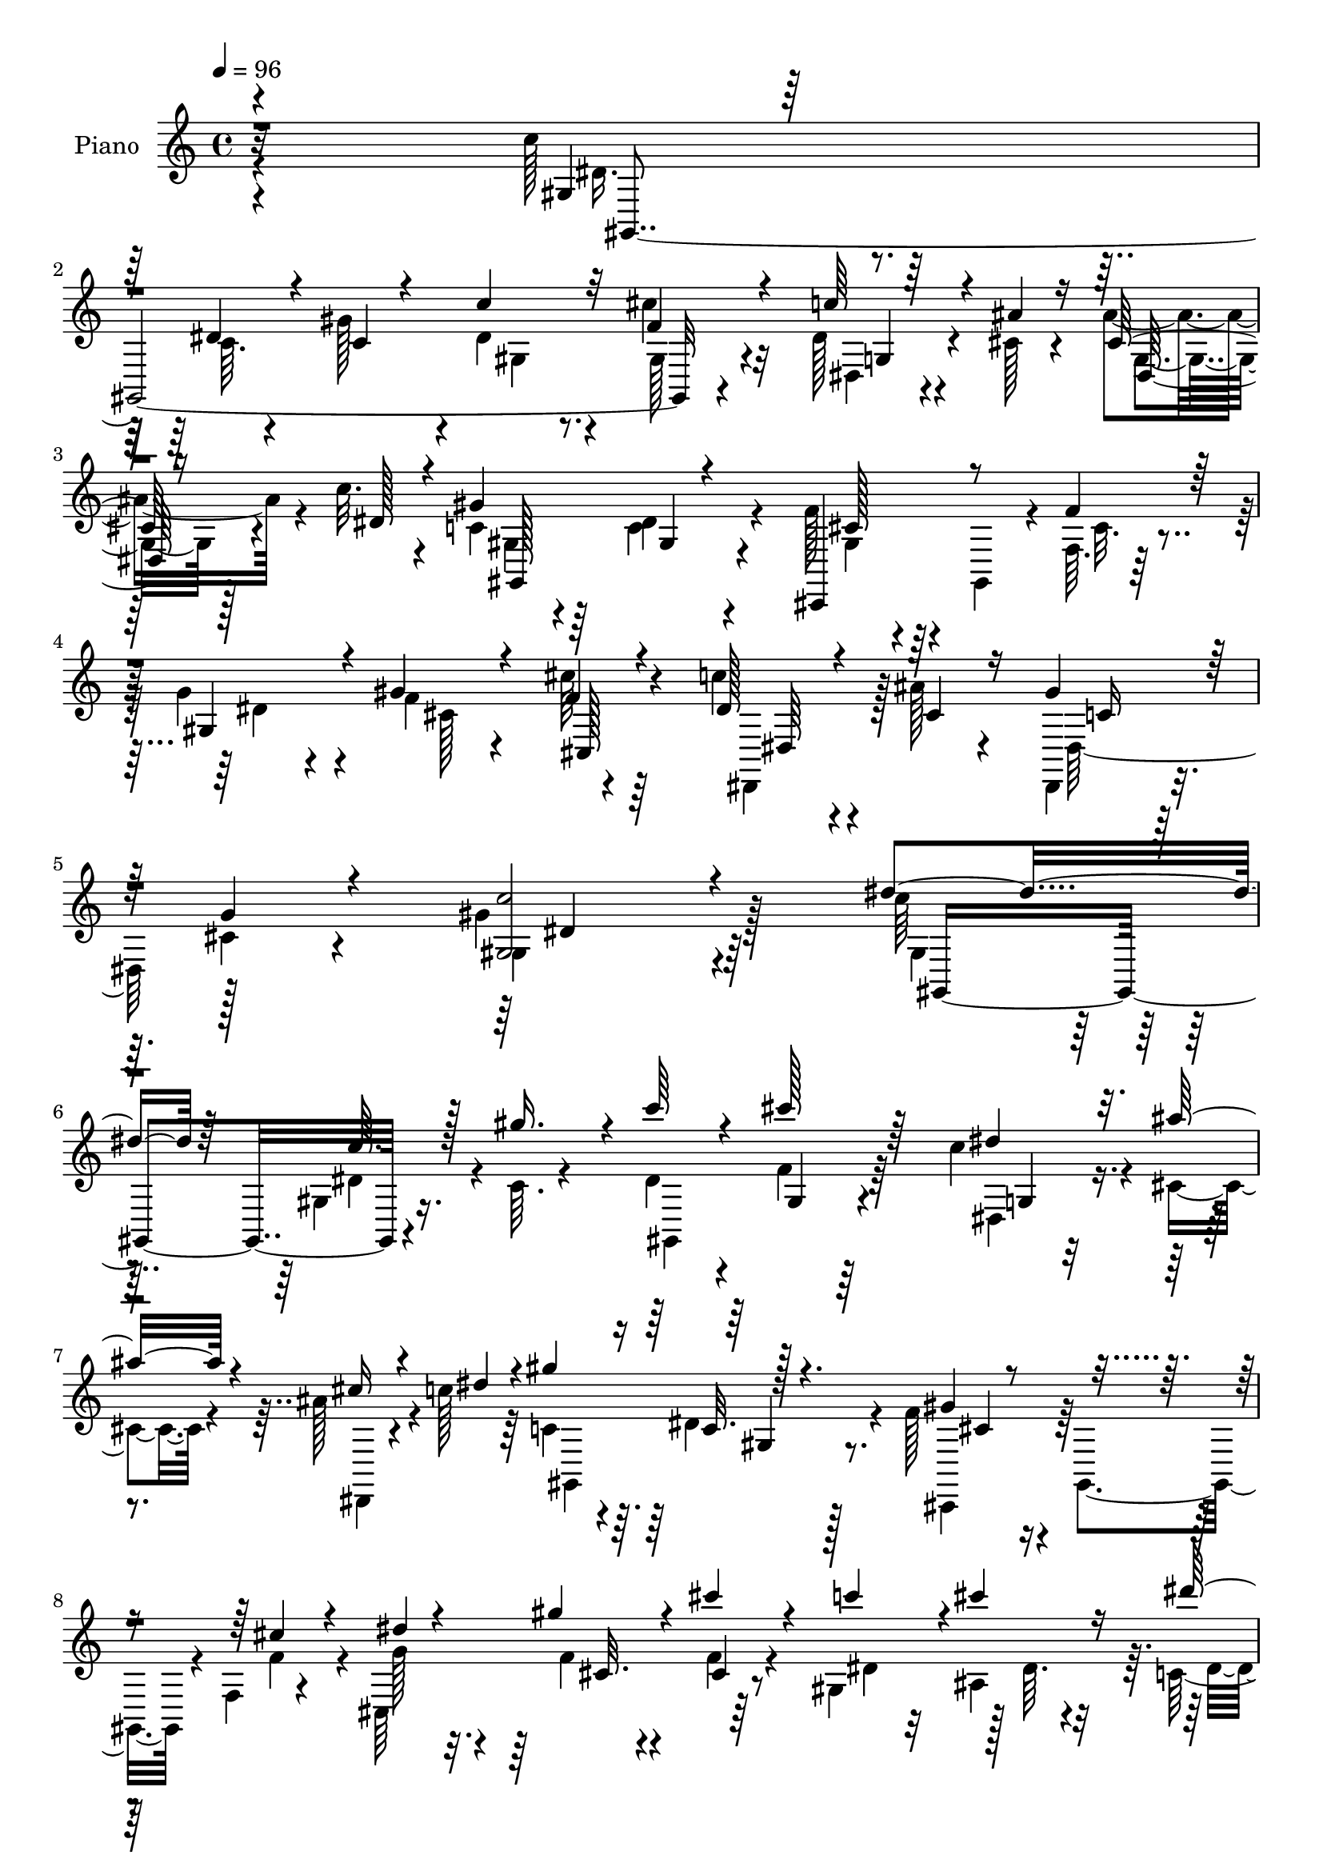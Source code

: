 % Lily was here -- automatically converted by c:/Program Files (x86)/LilyPond/usr/bin/midi2ly.py from output/midi/dh272pn.mid
\version "2.14.0"

\layout {
  \context {
    \Voice
    \remove "Note_heads_engraver"
    \consists "Completion_heads_engraver"
    \remove "Rest_engraver"
    \consists "Completion_rest_engraver"
  }
}

trackAchannelA = {


  \key c \major
    
  \set Staff.instrumentName = "HD197PN"
  
  \time 4/4 
  

  \key c \major
  
  \tempo 4 = 96 
  
}

trackA = <<
  \context Voice = voiceA \trackAchannelA
>>


trackBchannelA = {
  
  \set Staff.instrumentName = "Piano"
  
}

trackBchannelB = \relative c {
  \voiceFour
  r4*296/96 c''128*11 r4*64/96 c,64. r4*32/96 gis'128*13 r4*8/96 dis4*29/96 
  r4*61/96 cis'4*32/96 r32*5 dis,128*9 r4*17/96 cis128*5 r4*25/96 ais'4*35/96 
  r4*10/96 c32. r4*29/96 c,4*37/96 r64*9 c4*20/96 r4*70/96 f128*11 
  r4*11/96 gis,,4*40/96 r4*7/96 f'64. r128*11 g'4*31/96 r4*13/96 f4*28/96 
  r4*65/96 cis'64*5 r64*11 c4*25/96 r4*23/96 ais128*7 r4*29/96 dis,,,4*34/96 
  r16 cis''4*19/96 r4*55/96 gis'4*209/96 r128*21 c64*5 r64*11 gis,4*7/96 
  r16. c64. r4*35/96 dis4*28/96 r4*64/96 f4*26/96 r64*11 c'4*31/96 
  r4*13/96 cis,4*17/96 r4*25/96 ais'128*11 r4*13/96 c128*5 r64*5 c,4*40/96 
  r4*50/96 dis4*22/96 r4*70/96 f128*11 r4*7/96 gis,,4*43/96 r4*7/96 f'4*8/96 
  r4*35/96 cis64*25 r64*13 gis'4*46/96 r128 dis'64. r4*31/96 c64*7 
  r128 gis4*7/96 r4*44/96 dis'4*115/96 r4*80/96 c'4*40/96 r128*19 c,4*11/96 
  r4*29/96 gis'16. r4*8/96 c4*26/96 r64*11 cis128*9 r4*62/96 dis,,4*20/96 
  r16 cis'128*5 r4*29/96 cis4*17/96 r4*23/96 c'128*7 r4*25/96 c,4*52/96 
  r4*41/96 gis4*7/96 r4*86/96 f'4*31/96 r4*7/96 gis,,4*47/96 r4*4/96 f'64. 
  r4*35/96 dis'4*17/96 r4*25/96 gis4*35/96 r4*58/96 f16 r64*11 c'4*29/96 
  r4*14/96 ais32. r128*9 dis,,,4*20/96 r4*26/96 g''4*22/96 r64*5 gis4*116/96 
  r4*77/96 dis128*11 r4*11/96 dis,4*32/96 r4*13/96 dis'4*11/96 
  r4*29/96 ais4*8/96 r128*13 dis'64*9 r16. dis,4*17/96 r4*76/96 cis'16 
  r4*19/96 dis,4*23/96 r4*20/96 ais'128*7 r4*22/96 gis4*32/96 r128*5 cis,16. 
  r4*5/96 gis,64*7 r4*5/96 gis''4*79/96 r4*11/96 gis,,64*17 r4*31/96 cis'64. 
  r128*11 c'4*32/96 r4*59/96 dis4*25/96 r4*73/96 c4*17/96 r4*23/96 gis,4*29/96 
  r4*13/96 dis'4*25/96 r4*17/96 gis128*13 r4*8/96 g,128*33 r4*88/96 c'4*37/96 
  r128*19 dis,4*22/96 r32. gis16. r4*8/96 c4*28/96 r4*61/96 cis4*23/96 
  r4*68/96 c4*28/96 r4*13/96 cis,4*17/96 r4*28/96 cis4*20/96 r4*22/96 c'4*17/96 
  r4*28/96 c,4*50/96 r4*41/96 dis4*20/96 r4*73/96 gis,4*17/96 r4*19/96 gis,4*41/96 
  r4*8/96 f'4*10/96 r128*11 cis4*163/96 r4*65/96 dis,4*25/96 r128*7 ais'''4*16/96 
  r4*32/96 dis,,,4*23/96 r4*26/96 cis''4*22/96 r4*41/96 gis'128*51 
  r64*9 c4*37/96 r4*59/96 gis,4*7/96 r4*34/96 gis'4*38/96 r64 gis,,4*115/96 
  r4*67/96 dis''4*28/96 r4*16/96 ais'4*17/96 r16 cis,32. r4*25/96 c'4*17/96 
  r4*28/96 gis64*15 dis128*7 r4*67/96 cis,,4*41/96 r4*50/96 cis''128*7 
  r128*7 f,4*8/96 r4*34/96 cis4*107/96 r128*7 gis'64 r64*7 gis,4*46/96 
  r4*43/96 <dis'' dis' >4*37/96 r4*7/96 gis, r4*40/96 ais'128*35 
  r128*27 c4*38/96 r64*9 dis,4*20/96 r4*20/96 gis4*35/96 r4*10/96 dis128*7 
  r16 gis,4*8/96 r128*11 cis'4*23/96 r32. gis,,4*13/96 r128*11 c''128*9 
  r4*17/96 ais4*19/96 r16 ais128*9 r128*5 c4*16/96 r64*5 gis,,4*91/96 
  r4*1/96 gis'4*7/96 r128*11 gis,64 r128*13 f''16. r4*7/96 gis,,4*40/96 
  r64 f'4*10/96 r4*32/96 cis4*142/96 r4*76/96 c'4*29/96 r4*16/96 ais32. 
  r4*25/96 dis,,,128*7 r4*26/96 cis''4*17/96 r4*34/96 gis'4*110/96 
  r4*74/96 dis64*9 r4*37/96 dis4*19/96 r4*23/96 cis'4*17/96 r4*29/96 dis4*52/96 
  r4*37/96 dis,4*17/96 r16 gis,4*7/96 r4*7/96 gis4*38/96 r4*38/96 c'4*17/96 
  r16 ais4*26/96 r4*20/96 c,128*5 r4*29/96 cis,4*37/96 r4*4/96 gis'4*47/96 
  r128 f'4*11/96 r4*77/96 gis,4*103/96 r4*29/96 cis'64. r4*35/96 c'4*29/96 
  r4*14/96 dis,,8 gis4*19/96 r4*73/96 gis32 r4*29/96 gis4*31/96 
  r4*10/96 g4*41/96 r4*1/96 gis'8 g,128*33 r4*88/96 c'128*13 r64 gis,4*7/96 
  r4*40/96 dis'4*22/96 r4*17/96 gis4*38/96 r4*8/96 c4*29/96 r128*5 gis,4*16/96 
  r4*28/96 <f' cis' >4*20/96 r4*19/96 gis,,4*10/96 r4*40/96 c''4*29/96 
  r4*14/96 cis,4*17/96 r128*9 cis4*19/96 r128*7 c'4*20/96 r4*28/96 c,4*64/96 
  r128*9 c4*20/96 r8. f4*35/96 r4*7/96 gis,,64*7 r4*5/96 f'4*11/96 
  r128*11 g' r4*11/96 cis,128*9 r4*64/96 cis'4*26/96 r128*23 c128*9 
  r4*17/96 ais32. r4*29/96 gis4*37/96 r4*14/96 cis,4*23/96 r4*37/96 gis'4*131/96 
  r4*79/96 c'16. r4*8/96 gis,,4*10/96 r4*35/96 c'4*17/96 r128*9 c32. 
  r4*25/96 gis,,32*7 r4*2/96 cis'''4*29/96 r4*17/96 gis,,,4*8/96 
  r4*34/96 dis4 r16. c''''128*5 r4*29/96 c,128*17 r16. gis,4*8/96 
  r4*32/96 gis,4*8/96 r4*41/96 cis''16 r32. gis,,4*40/96 r4*8/96 f' 
  r64*5 cis4*160/96 r128*23 c''4*28/96 r4*14/96 ais,,4*10/96 r4*38/96 c4*23/96 
  r32. gis4*8/96 r4*41/96 g4*97/96 r64*15 c''128*13 r4*5/96 dis,,,64. 
  r4*37/96 c''4*14/96 r128*9 dis,,128*11 r32 gis,128*27 r64. cis''32 
  r4*31/96 gis,,4*7/96 r4*37/96 c'''64*5 r4*14/96 cis,128*5 r4*28/96 cis4*17/96 
  r4*25/96 dis4*17/96 r4*26/96 gis,,,64*19 r4*68/96 gis''32. r4*23/96 gis,,64*7 
  r64 f'64. r4*31/96 cis128*53 r128*21 c''4*31/96 r4*14/96 cis,4*19/96 
  r16 gis'16. r4*11/96 cis,4*20/96 r4*29/96 c4*56/96 r4*127/96 dis'128*21 
  r4*29/96 c,,4*13/96 r128*9 cis''32. r128*9 gis,,,4*35/96 r64 dis'16. 
  r4*10/96 gis''8 r64*7 cis4*22/96 r4*20/96 dis,4*23/96 r4*22/96 ais'4*19/96 
  r16 gis4*35/96 r64. cis,,,,4*35/96 r64. gis'4*46/96 f'4*10/96 
  r4*79/96 dis''128*11 r4*8/96 dis,, r128*13 c''4*14/96 r128*9 cis4*14/96 
  r64*5 c'4*29/96 r4*10/96 dis,,,4*49/96 r4*2/96 dis'''4*23/96 
  r128*23 gis,,,32 r4*29/96 gis4*25/96 r128*5 g4*38/96 r128 f4*40/96 
  r4*7/96 dis4*104/96 r32*7 c'''4*38/96 r32 dis,,,64. r4*32/96 c''32. 
  r4*23/96 dis,,128*13 r4*7/96 gis,4*38/96 r4*11/96 dis'4*10/96 
  r4*28/96 cis'''128*7 r4*70/96 c4*31/96 r128*5 <cis, ais' >4*16/96 
  r128*9 cis32. r16 dis128*5 r4*31/96 c32*5 r4*28/96 dis4*20/96 
  r4*74/96 f4*32/96 r32 gis,,,64*7 r4*4/96 f'64. r4*32/96 cis4*160/96 
  r4*67/96 dis''4*26/96 r16 ais'4*17/96 r4*28/96 dis,,,,128*7 r4*37/96 cis'''128*7 
  r4*47/96 gis'4*148/96 
}

trackBchannelBvoiceB = \relative c {
  \voiceOne
  r4*298/96 gis'4*17/96 r64*13 dis'4*20/96 r4*22/96 c4*17/96 r4*29/96 c'4*31/96 
  r32*5 f,4*34/96 r4*58/96 c'64*5 r4*14/96 ais4*16/96 r16 cis,128*7 
  r16 dis128*7 r4*25/96 gis4*95/96 gis,4*7/96 r4*79/96 cis,,4*43/96 
  r8 f''4*28/96 r128*5 gis,4*32/96 r4*11/96 gis'4*34/96 r4*59/96 f4*31/96 
  r4*65/96 dis128*9 r4*22/96 cis4*25/96 r16 gis'4*46/96 r32 g4*22/96 
  r4*53/96 <gis, c' >2 r4*79/96 dis''4*43/96 r64*9 c64. r128*11 gis'16. 
  r4*8/96 c64*5 r4*62/96 cis128*9 r64*11 dis,4*25/96 r32. ais' 
  r4*25/96 cis,16 r4*22/96 dis4*19/96 r4*25/96 gis4 r128*29 gis,4*20/96 
  r4*71/96 cis4*19/96 r4*23/96 dis4*14/96 r4*29/96 gis4*32/96 r4*61/96 cis4*37/96 
  r4*56/96 c4*41/96 r4*2/96 cis4*22/96 r16 dis64*7 r128 c16 r4*26/96 g,4*112/96 
  r32*7 gis4*13/96 r4*82/96 dis'4*20/96 r128*7 c4*13/96 r4*31/96 gis4*17/96 
  r128*25 f'128*9 r4*61/96 dis128*9 r4*17/96 ais'32. r4*26/96 dis,,128*7 
  r4*20/96 dis'16. r64. gis4*94/96 c,4*20/96 r8. cis,4*37/96 r64*9 cis''4*19/96 
  r4*23/96 g'4*29/96 r128*5 f4*25/96 r64*11 cis'4*26/96 r4*65/96 dis,4*23/96 
  r128*7 cis r16 gis'4*34/96 r4*11/96 cis,128*7 r4*31/96 c4*101/96 
  r4*91/96 c'16. r4*53/96 c4*17/96 r4*23/96 cis4*17/96 r4*31/96 dis,4*49/96 
  r4*40/96 c'4*32/96 r128*21 f,4*17/96 r4*25/96 c'4*20/96 r4*23/96 cis,4*25/96 
  r32. c4*13/96 r128*11 f4*43/96 r4*46/96 cis16 r64*11 dis32*5 
  r64*5 gis128*7 r128*7 ais4*32/96 r4*11/96 dis,128*11 r4*59/96 dis4*22/96 
  r128*25 dis4*13/96 r128*9 dis4*23/96 r32. ais'128*11 r4*11/96 d,4*16/96 
  r4*29/96 ais'4*112/96 r128*25 dis,4*50/96 r4*46/96 c4*8/96 r4*31/96 c4*11/96 
  r4*32/96 gis,4*110/96 r4*71/96 dis128*13 r4*2/96 ais'''32. r4*26/96 ais4*28/96 
  r128*5 dis,4*20/96 r16 gis4*95/96 gis,4*8/96 r128*27 f'64*5 r4*59/96 cis4*20/96 
  r4*22/96 g'4*31/96 r4*13/96 gis4*32/96 r4*58/96 cis16 r128*23 c4*28/96 
  r4*17/96 cis,128*7 r4*26/96 gis'4*38/96 r32 g4*23/96 r4*41/96 c,4*139/96 
  r4*68/96 gis32. r4*76/96 c4*8/96 r4*34/96 c4*17/96 r128*9 c'64*5 
  r4*59/96 cis4*25/96 r4*67/96 c4*29/96 r4*16/96 cis,32 r4*28/96 ais'16 
  r4*20/96 dis, r16 gis,,4*113/96 r64*11 
  | % 23
  f''128*11 r4*58/96 f64*5 r32 g64*5 r4*13/96 gis4*26/96 r4*11/96 cis,16 
  r16 f128*7 r4*70/96 c'4*26/96 r4*14/96 ais,4*8/96 r128*13 c4*38/96 
  r4*7/96 c'4*22/96 r4*25/96 dis,4*103/96 r4*83/96 dis4*53/96 r4*40/96 c4*8/96 
  r4*34/96 c4*11/96 r64*5 gis,4*94/96 r4*80/96 dis''4*23/96 r128*7 cis128*5 
  r4*29/96 cis4*19/96 r4*23/96 dis4*19/96 r4*26/96 c4*50/96 r4*41/96 dis4*17/96 
  r128*23 gis,128*7 r8. cis4*19/96 r128*7 dis128*5 r128*9 gis64*5 
  r32 gis,8 r32*7 dis'4*23/96 r128*7 cis4*20/96 r4*25/96 gis'128*11 
  r4*13/96 g4*20/96 r4*31/96 c,4*97/96 r128*29 gis'64*9 r4*37/96 c32. 
  r16 dis,4*11/96 r4*35/96 dis4*44/96 r4*44/96 c'128*9 r32*5 cis4*25/96 
  r4*20/96 dis, r4*22/96 cis4*28/96 r4*16/96 gis'128*11 r4*11/96 cis,128*13 
  r4*52/96 gis'128*21 r4*26/96 dis4*41/96 r128*17 gis4*26/96 r4*13/96 ais4*31/96 
  r4*13/96 gis,,4*100/96 r4*83/96 c''4*17/96 r4*26/96 c4*35/96 
  r64 ais128*15 r128*13 dis,,4*113/96 r64*13 dis'4*55/96 r4*38/96 c4*10/96 
  r64*5 c4*10/96 r4*35/96 gis,4*55/96 r128*41 dis''4*23/96 r4*19/96 ais' 
  r16 ais4*26/96 r4*16/96 dis,4*20/96 r4*26/96 gis4*94/96 gis,4*7/96 
  r4*83/96 gis4*23/96 r4*68/96 cis4*19/96 r4*23/96 dis4*16/96 r4*28/96 gis4*32/96 
  r4*59/96 f4*26/96 r128*23 dis16 r4*20/96 cis32. r4*29/96 dis,,4*17/96 
  r4*34/96 g''4*20/96 r4*40/96 gis,4*125/96 r32*7 dis'''4*49/96 
  r4*40/96 dis16 r128*7 gis,,4*10/96 r4*35/96 <dis'' c' >128*9 
  r64. dis,, r128*13 cis''16 r4*64/96 c'4*19/96 r4*23/96 <cis, ais' >128*5 
  r4*29/96 cis4*20/96 r4*26/96 dis64. r4*34/96 gis4*79/96 r4*8/96 dis4*17/96 
  r8. f4*28/96 r4*62/96 cis32. r4*23/96 dis32. r4*23/96 cis,4*22/96 
  r16 gis4*44/96 cis''4*34/96 r4*61/96 gis,,,4*50/96 r4*40/96 dis'''4*25/96 
  r128*7 c'16 r128*7 ais128*33 r128*29 dis,4*59/96 r4*31/96 dis16 
  r4*17/96 gis4*40/96 r64 <c dis, >4*26/96 r4*19/96 dis,,,4*26/96 
  r32. f''128*7 r4*68/96 dis4*22/96 r4*20/96 ais'4*19/96 r16 ais4*25/96 
  r32. c4*16/96 r4*29/96 c,4*56/96 r64*5 c4*20/96 r4*73/96 f4*32/96 
  r32*5 cis4*20/96 
  | % 42
  r4*22/96 g'4*31/96 r4*11/96 cis,,4*23/96 r4*22/96 gis16. r4*5/96 cis4*7/96 
  r4*83/96 dis,,32. r128*9 ais''''4*19/96 r16 dis,,,4*38/96 r64. g''4*28/96 
  r4*20/96 gis4*64/96 r16*5 gis,,,4*44/96 r4*1/96 dis'4*35/96 r32 gis''4*16/96 
  r16 dis128*7 r16 dis'128*17 r4*40/96 dis,4*35/96 r64 dis,,128*13 
  r4*5/96 gis''4*25/96 r4*19/96 c128*7 r4*22/96 cis,4*23/96 r128*7 c4*14/96 
  r64*5 cis4*53/96 r4*35/96 cis4*37/96 r64*9 c4*29/96 r4*58/96 gis'4*26/96 
  r128*5 ais4*34/96 r4*10/96 gis,,,128*31 r4*2/96 gis'4*8/96 r4*79/96 c''4*16/96 
  r4*26/96 c4*28/96 r4*13/96 dis,4*41/96 r128 gis4*44/96 r4*2/96 ais4*106/96 
  r4*79/96 dis,4*52/96 r128*13 dis4*25/96 r4*16/96 gis4*37/96 r64. c128*9 
  r32*5 cis,32 r4*79/96 dis4*26/96 r4*62/96 ais'16 r32. c4*16/96 
  r64*5 gis4*80/96 r64. c,4*19/96 r128*25 gis4*16/96 r128*25 cis32. 
  r4*25/96 dis4*19/96 r4*22/96 cis,4*26/96 r32. gis4*58/96 r4*80/96 c''4*31/96 
  r4*19/96 cis,32. r4*28/96 c128*9 r128*11 g'4*22/96 r4*44/96 gis,,4*145/96 
}

trackBchannelBvoiceC = \relative c {
  \voiceTwo
  r4*299/96 dis'16. r128*49 gis,4*20/96 r8. gis128*9 r4*65/96 dis4*19/96 
  r4*64/96 g4*22/96 r128*23 gis4*23/96 r4*67/96 dis'4*29/96 r4*62/96 gis,4*17/96 
  r4*74/96 cis32. r4*25/96 dis4*13/96 r4*32/96 cis128*35 r4*82/96 dis,,4*41/96 
  r128*19 dis' r128*25 gis4*193/96 r4*82/96 gis4*23/96 r4*70/96 dis'4*19/96 
  r4*68/96 gis,,4*112/96 r4*73/96 dis'4*22/96 r4*64/96 dis,4*17/96 
  r4*74/96 gis4*109/96 r8. cis,4*37/96 r64*9 f''4*26/96 r4*16/96 g128*9 
  r4*17/96 f4*23/96 r4*71/96 f4*20/96 r4*73/96 dis4*29/96 r32 ais4*41/96 
  r64. dis4*29/96 r4*62/96 ais'4*113/96 r4*83/96 dis,4*53/96 r4*127/96 dis4*22/96 
  r8. gis,4*20/96 r64*11 c'4*29/96 r4*59/96 ais4*26/96 r32*5 gis,,64*19 
  r4*73/96 gis'32. r8. f'4*29/96 r4*13/96 cis,4*152/96 r4*74/96 dis128*9 
  r128*21 c'4*14/96 r4*86/96 gis,128*35 r4*83/96 dis'''4*41/96 
  r4*50/96 gis,64 r128*11 dis4*10/96 r4*37/96 gis128*17 r4*38/96 gis,,4*34/96 
  r4*61/96 gis16*5 r4*55/96 cis,16. r64*9 f'64. r4*79/96 c'4*62/96 
  r4*29/96 c4*11/96 r4*74/96 gis4*19/96 r4*73/96 gis4*14/96 r4*83/96 gis64. 
  r64*5 c'4*26/96 r4*16/96 ais,16 r4*19/96 f128*7 r4*25/96 dis'4*107/96 
  r128*27 gis,,4*100/96 r64*13 dis''16 r4*65/96 f16 r4*67/96 dis128*7 
  r64*11 g,64. r128*25 gis,4*113/96 r4*71/96 cis,128*11 r128*19 f''4*28/96 
  r4*14/96 dis32 r4*32/96 f4*23/96 r4*67/96 f4*19/96 r4*74/96 dis4*23/96 
  r128*23 c4*22/96 r4*92/96 gis,4*142/96 r4*64/96 dis''128*19 r4*37/96 dis4*20/96 
  r4*67/96 dis4*26/96 r4*62/96 f4*29/96 r4*67/96 dis,,4*92/96 r64*13 c''128*19 
  r128*11 c4*19/96 r4*71/96 gis4*19/96 r4*70/96 gis,16. r4*7/96 dis''128*5 
  r4*29/96 f4*16/96 r4*67/96 cis'64*5 r4*62/96 dis,4*20/96 r4*19/96 cis'4*16/96 
  r128*11 gis4*49/96 r64*7 g,128*35 r4*80/96 gis,128*33 r4*1/96 gis'64. 
  r4*68/96 c'4*23/96 r128*21 f,4*19/96 r4*70/96 dis,,4*94/96 r4*79/96 gis''32*7 
  r4*8/96 c,32 r4*73/96 cis,4*38/96 r4*55/96 f''4*29/96 r32 g4*25/96 
  r4*16/96 cis,4*41/96 r4*44/96 f4*20/96 r4*70/96 dis,128*9 r4*62/96 c'4*19/96 
  r4*79/96 gis,4*118/96 r64*11 gis,4*40/96 r4*1/96 gis'4*7/96 r64*7 dis'4*32/96 
  r4*11/96 ais''4*7/96 r4*38/96 gis4*49/96 r4*40/96 gis64. r64*13 f4*16/96 
  r4*71/96 gis,4*14/96 r8. f'4*67/96 r4*25/96 cis r4*64/96 c16. 
  r4*56/96 c64. r4*74/96 dis4*31/96 r128*19 dis'4*25/96 r4*71/96 dis,32 
  r64*5 dis4*25/96 r4*17/96 dis4*50/96 r16. ais'4*112/96 r4*76/96 gis,,4*98/96 
  r4*38/96 gis'4*8/96 r4*34/96 dis'4*22/96 r32*13 dis,,4*92/96 
  r4*82/96 gis128*37 r8. cis'4*29/96 r4*61/96 f4*29/96 r4*16/96 cis,4*158/96 
  r128*23 dis,4*29/96 r128*21 c''128*7 r64*15 c128*39 r128*31 gis,4*98/96 
  r4*34/96 gis'''4*35/96 r4*95/96 f4*26/96 r4*62/96 dis32. r4*68/96 ais'128*9 
  r4*62/96 gis,,,64*13 r64. c''128*5 r4*74/96 gis4*17/96 r8. f'128*9 
  r128*5 g64*5 r32 f4*17/96 r4*70/96 cis,4*14/96 r4*83/96 dis'4*25/96 
  r4*16/96 dis4*17/96 r4*31/96 dis'64*5 r4*17/96 dis,4*14/96 r64*5 dis4*104/96 
  r4*83/96 gis,,,4*88/96 r4*2/96 gis'4*10/96 r4*31/96 c'128*7 r4*113/96 cis'4*26/96 
  r128*21 dis,,,,64*7 r4*5/96 ais'4*10/96 r64*5 g'4*8/96 r4*79/96 gis''4*71/96 
  r128*5 gis,,4*7/96 r4*86/96 cis'4*25/96 r4*67/96 f64*5 r4*14/96 dis4*10/96 
  r4*29/96 gis4*28/96 r4*59/96 cis4*26/96 r128*21 dis,4*28/96 r4*61/96 c4*22/96 
  r4*74/96 gis,4*116/96 r64*11 dis''64*9 r4*38/96 dis4*17/96 r4*26/96 dis,,4*37/96 
  r4*7/96 dis''4*37/96 r4*137/96 gis,,,4*115/96 r4*61/96 f'''32*5 
  r4*29/96 gis4*82/96 r4*7/96 gis,,,64*17 r4*71/96 dis'''4*28/96 
  r4*62/96 dis4*26/96 r64*11 dis4*16/96 r4*26/96 dis128*7 r4*19/96 ais'4*49/96 
  r64*7 g,,128*29 r4*97/96 gis,4*86/96 r4*8/96 gis' r4*31/96 c'32. 
  r128*9 dis4*28/96 r32*5 f32. r8. dis,,,4*43/96 r4*46/96 ais'4*20/96 
  r4*67/96 gis128*39 r64*11 cis''16 r4*67/96 f4*29/96 r4*14/96 g64*5 
  r4*13/96 f4*20/96 r64*11 cis,4*16/96 r128*27 dis,,128*7 r4*73/96 gis'''4*43/96 
  r32*7 c,128*49 
}

trackBchannelBvoiceD = \relative c {
  r32*25 gis2. r4*79/96 g'4*26/96 r4*56/96 dis64*5 r4*61/96 gis,128*39 
  r4*64/96 cis'128*9 r128*81 cis,128*11 r4*64/96 dis64*5 r4*68/96 c'16 
  r32*9 dis4*197/96 r64*13 gis,,4*97/96 r4*178/96 gis'4*14/96 r64*13 g4*7/96 
  r4*256/96 c32. r128*25 cis4*28/96 r4*149/96 cis32. r4*77/96 cis4*17/96 
  r4*259/96 dis,4*118/96 r4*77/96 gis,4*284/96 r4*77/96 g'4*20/96 
  r128*23 g4*10/96 r4*166/96 dis'128*7 r4*73/96 cis4*26/96 r4*149/96 cis4*35/96 
  r4*59/96 cis4*17/96 r4*164/96 dis,4*19/96 r64*13 gis4*106/96 
  r32*7 gis'128*11 r4*101/96 ais4*8/96 r4*52/96 gis,4*8/96 r4*64/96 gis4*8/96 
  r4*86/96 gis'4*22/96 r4*64/96 gis,4*8/96 r4*353/96 gis4*7/96 
  r4*74/96 gis,4 r64*29 g'64*5 r4*16/96 ais4*11/96 r128*11 dis,4*109/96 
  r64*29 gis4*7/96 r128*55 gis64 r4*347/96 c4*20/96 r4*74/96 cis4*25/96 
  r4*149/96 cis4*41/96 r4*149/96 dis,64. r4*77/96 dis128*11 r4*82/96 gis4*128/96 
  r4*79/96 gis,4*95/96 r4*173/96 gis'4*10/96 r4*167/96 dis4*20/96 
  r128*53 gis4*7/96 r128*27 cis4*28/96 r128*109 gis'4*7/96 r4*31/96 dis4*7/96 
  r4*131/96 dis,4*110/96 r4*338/96 cis'4*14/96 r4*163/96 dis,64. 
  r4*253/96 cis'4*29/96 r4*146/96 f4*20/96 r4*64/96 cis'128*7 r4*257/96 gis,4*100/96 
  r4*85/96 c'8 r128*15 gis64. r4*32/96 c,64 r4*73/96 gis4*8/96 
  r4*131/96 gis,4*125/96 r4*494/96 dis''4*23/96 r128*65 f,4*37/96 
  r32 dis'4*100/96 r4*526/96 dis,4*17/96 r4*118/96 dis128*9 r4*16/96 dis'128*7 
  r4*74/96 cis,,4*37/96 r4*139/96 f''128*9 r4*253/96 dis,4*19/96 
  r128*31 gis4*121/96 r32*29 gis4*8/96 r4*169/96 dis64. r128*39 dis64. 
  r64*21 cis,4*38/96 r128*45 gis''''4*25/96 r4*64/96 f4*25/96 r4*73/96 gis4*20/96 
  r4*19/96 cis4*16/96 r4*34/96 gis4*29/96 r4*16/96 gis4*11/96 r128*11 dis,,4*104/96 
  r4*350/96 gis4*10/96 r4*293/96 dis4*37/96 r64 dis''4*19/96 r4*74/96 cis,,,4*38/96 
  r64*23 f'''4*17/96 r128*23 f128*9 r128*83 gis,,,4*112/96 r4*70/96 gis'''4*65/96 
  r4*26/96 c32 r128*25 gis4*56/96 r4*119/96 f32. r4*71/96 gis,,4*7/96 
  r16*7 f''4*28/96 r32*13 gis,,64. r4*380/96 d''4*19/96 r16 dis4*100/96 
  r4*662/96 dis,,4*13/96 r4*31/96 gis64 r128*29 cis,,4*38/96 r4*139/96 gis''''128*9 
  r32*5 cis4*23/96 r4*169/96 dis,,,4*28/96 r128*33 gis4*139/96 
}

trackBchannelBvoiceE = \relative c {
  \voiceThree
  r4*2527/96 gis'4*8/96 r4*2281/96 gis,16. r4*230/96 gis''4*32/96 
  r4*953/96 g4*91/96 r4*3971/96 cis,4*19/96 r4*446/96 dis'4*58/96 
  r4*292/96 gis,128*7 r16*25 gis4*17/96 r4*247/96 g4*98/96 r128*879 gis,4*8/96 
  r128*1005 g'4*88/96 r64*179 f16 
}

trackB = <<
  \context Voice = voiceA \trackBchannelA
  \context Voice = voiceB \trackBchannelB
  \context Voice = voiceC \trackBchannelBvoiceB
  \context Voice = voiceD \trackBchannelBvoiceC
  \context Voice = voiceE \trackBchannelBvoiceD
  \context Voice = voiceF \trackBchannelBvoiceE
>>


trackCchannelA = {
  
  \set Staff.instrumentName = "Digital Hymn #272"
  
}

trackC = <<
  \context Voice = voiceA \trackCchannelA
>>


trackDchannelA = {
  
  \set Staff.instrumentName = "Give Me the Bible"
  
}

trackD = <<
  \context Voice = voiceA \trackDchannelA
>>


\score {
  <<
    \context Staff=trackB \trackA
    \context Staff=trackB \trackB
  >>
  \layout {}
  \midi {}
}
